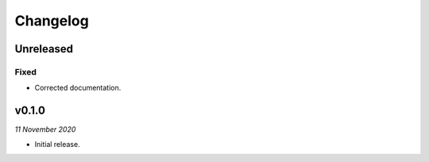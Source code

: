 =========
Changelog
=========


Unreleased
----------

Fixed
~~~~~
- Corrected documentation.


v0.1.0
------
*11 November 2020*

- Initial release.
